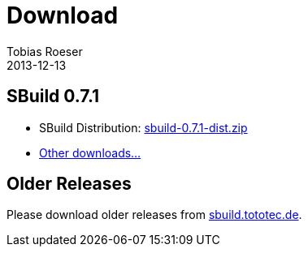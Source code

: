 = Download
Tobias Roeser
2013-12-13
:jbake-type: page
:jbake-status: published

== SBuild 0.7.1

* SBuild Distribution: http://sbuild.tototec.de/sbuild/attachments/download/87/sbuild-0.7.1-dist.zip[sbuild-0.7.1-dist.zip]
* http://sbuild.tototec.de/sbuild/projects/sbuild/files[Other downloads...]


== Older Releases

Please download older releases from http://sbuild.tototec.de/sbuild/projects/sbuild/files[sbuild.tototec.de].
